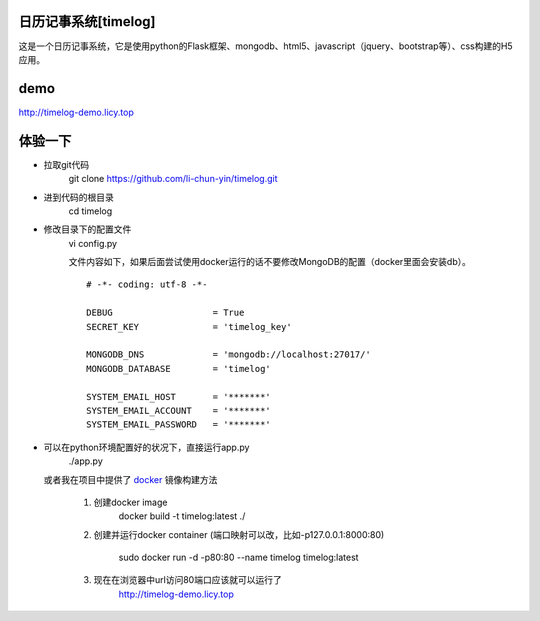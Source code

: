日历记事系统[timelog]
==============================

这是一个日历记事系统，它是使用python的Flask框架、mongodb、html5、javascript（jquery、bootstrap等）、css构建的H5应用。

demo
===============================

http://timelog-demo.licy.top

.. image:: doc/images/calendar.png

.. image:: doc/images/week.png

.. image:: doc/images/day.png

.. image:: doc/images/edit-event.png



体验一下
===============================

* 拉取git代码
    git clone https://github.com/li-chun-yin/timelog.git
* 进到代码的根目录
    cd timelog
* 修改目录下的配置文件
    vi config.py

    文件内容如下，如果后面尝试使用docker运行的话不要修改MongoDB的配置（docker里面会安装db）。

    ::

        # -*- coding: utf-8 -*-

        DEBUG                   = True
        SECRET_KEY              = 'timelog_key'

        MONGODB_DNS             = 'mongodb://localhost:27017/'
        MONGODB_DATABASE        = 'timelog'

        SYSTEM_EMAIL_HOST       = '*******'
        SYSTEM_EMAIL_ACCOUNT    = '*******'
        SYSTEM_EMAIL_PASSWORD   = '*******'

* 可以在python环境配置好的状况下，直接运行app.py
    ./app.py

  或者我在项目中提供了 `docker`_ 镜像构建方法
    
    #. 创建docker image
        docker build -t timelog:latest ./

    #. 创建并运行docker container (端口映射可以改，比如-p127.0.0.1:8000:80)

        sudo docker run -d -p80:80 --name timelog timelog:latest

    #. 现在在浏览器中url访问80端口应该就可以运行了
        http://timelog-demo.licy.top

.. _docker: https://docs.docker.com/
